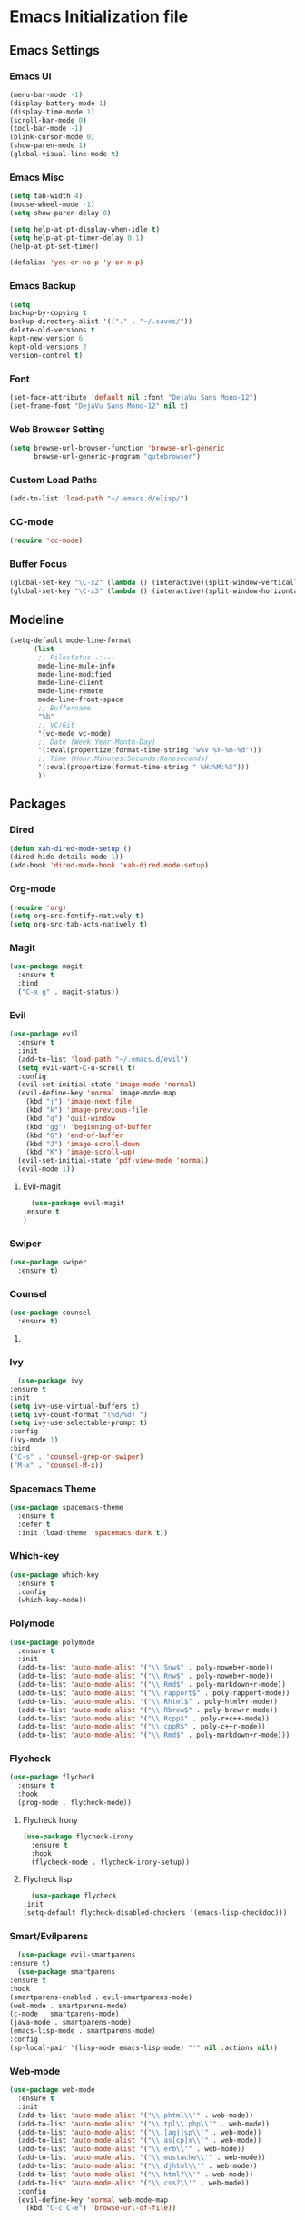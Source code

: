 * Emacs Initialization file
** Emacs Settings
*** Emacs UI
    #+begin_src emacs-lisp
      (menu-bar-mode -1)
      (display-battery-mode 1)
      (display-time-mode 1)
      (scroll-bar-mode 0)
      (tool-bar-mode -1)
      (blink-cursor-mode 0)
      (show-paren-mode 1)
      (global-visual-line-mode t)
   #+end_src

*** Emacs Misc
    #+begin_src emacs-lisp
      (setq tab-width 4)
      (mouse-wheel-mode -1)
      (setq show-paren-delay 0)

      (setq help-at-pt-display-when-idle t)
      (setq help-at-pt-timer-delay 0.1)
      (help-at-pt-set-timer)

      (defalias 'yes-or-no-p 'y-or-n-p)
    #+end_src

*** Emacs Backup
    #+begin_src emacs-lisp
      (setq
      backup-by-copying t
      backup-directory-alist '(("." . "~/.saves/"))
      delete-old-versions t
      kept-new-version 6
      kept-old-versions 2
      version-control t)
    #+end_src

*** Font
    #+begin_src emacs-lisp
      (set-face-attribute 'default nil :font "DejaVu Sans Mono-12")
      (set-frame-font "DejaVu Sans Mono-12" nil t)
    #+end_src
    
*** Web Browser Setting
    #+begin_src emacs-lisp
      (setq browse-url-browser-function 'browse-url-generic
            browse-url-generic-program "qutebrowser")
    #+end_src

*** Custom Load Paths
    #+begin_src emacs-lisp
      (add-to-list 'load-path "~/.emacs.d/elisp/")
    #+end_src

*** CC-mode
    #+begin_src emacs-lisp
      (require 'cc-mode)
    #+end_src

*** Buffer Focus
    #+begin_src emacs-lisp
      (global-set-key "\C-x2" (lambda () (interactive)(split-window-vertically) (other-window 1)))
      (global-set-key "\C-x3" (lambda () (interactive)(split-window-horizontally) (other-window 1)))
    #+end_src
** Modeline
   #+begin_src emacs-lisp
     (setq-default mode-line-format
		   (list
		    ;; Filestatus -:---
		    mode-line-mule-info
		    mode-line-modified
		    mode-line-client
		    mode-line-remote
		    mode-line-front-space
		    ;; Buffername
		    "%b"
		    ;; VC/Git
		    '(vc-mode vc-mode)
		    ;; Date (Week Year-Month-Day)
		    '(:eval(propertize(format-time-string "w%V %Y-%m-%d")))
		    ;; Time (Hour:Minutes:Seconds:Nanoseconds)
		    '(:eval(propertize(format-time-string " %H:%M:%S")))
		    ))
   #+end_src

** Packages
*** Dired
    #+begin_src emacs-lisp
      (defun xah-dired-mode-setup ()
      (dired-hide-details-mode 1))
      (add-hook 'dired-mode-hook 'xah-dired-mode-setup)
    #+end_src
*** Org-mode
    #+begin_src emacs-lisp
      (require 'org)
      (setq org-src-fontify-natively t)
      (setq org-src-tab-acts-natively t)
    #+end_src

*** Magit
    #+begin_src emacs-lisp
      (use-package magit
        :ensure t
        :bind
        ("C-x g" . magit-status))
    #+end_src
    
*** Evil
    #+begin_src emacs-lisp
      (use-package evil
        :ensure t
        :init
        (add-to-list 'load-path "~/.emacs.d/evil")
        (setq evil-want-C-u-scroll t)
        :config
        (evil-set-initial-state 'image-mode 'normal)
        (evil-define-key 'normal image-mode-map
          (kbd "j") 'image-next-file
          (kbd "k") 'image-previous-file
          (kbd "q") 'quit-window
          (kbd "gg") 'beginning-of-buffer
          (kbd "G") 'end-of-buffer
          (kbd "J") 'image-scroll-down
          (kbd "K") 'image-scroll-up)
        (evil-set-initial-state 'pdf-view-mode 'normal)
        (evil-mode 1))
    #+end_src
**** Evil-magit
     #+begin_src emacs-lisp
       (use-package evil-magit
	 :ensure t
	 )
     #+end_src
*** Swiper
    #+begin_src emacs-lisp
      (use-package swiper
        :ensure t)
    #+end_src

*** Counsel
    #+begin_src emacs-lisp
      (use-package counsel
        :ensure t)
    #+end_src

**** COMMENT Counsel Projectile
     #+begin_src emacs-lisp
       (use-package counsel-projectile
         :ensure t)
     #+end_src    

*** Ivy
    #+begin_src emacs-lisp
      (use-package ivy
	:ensure t
	:init
	(setq ivy-use-virtual-buffers t)
	(setq ivy-count-format "(%d/%d) ")
	(setq ivy-use-selectable-prompt t)
	:config
	(ivy-mode 1)
	:bind
	("C-s" . 'counsel-grep-or-swiper)
	("M-x" . 'counsel-M-x))
    #+end_src
    
*** Spacemacs Theme
    #+begin_src emacs-lisp
      (use-package spacemacs-theme
        :ensure t
        :defer t
        :init (load-theme 'spacemacs-dark t))
    #+end_src
    
*** Which-key
    #+begin_src emacs-lisp
      (use-package which-key
        :ensure t
        :config
        (which-key-mode))
    #+end_src
    
*** Polymode
    #+begin_src emacs-lisp
      (use-package polymode
        :ensure t
        :init
        (add-to-list 'auto-mode-alist '("\\.Snw$" . poly-noweb+r-mode))
        (add-to-list 'auto-mode-alist '("\\.Rnw$" . poly-noweb+r-mode))
        (add-to-list 'auto-mode-alist '("\\.Rmd$" . poly-markdown+r-mode))
        (add-to-list 'auto-mode-alist '("\\.rapport$" . poly-rapport-mode))
        (add-to-list 'auto-mode-alist '("\\.Rhtml$" . poly-html+r-mode))
        (add-to-list 'auto-mode-alist '("\\.Rbrew$" . poly-brew+r-mode))
        (add-to-list 'auto-mode-alist '("\\.Rcpp$" . poly-r+c++-mode))
        (add-to-list 'auto-mode-alist '("\\.cppR$" . poly-c++r-mode))
        (add-to-list 'auto-mode-alist '("\\.Rmd$" . poly-markdown+r-mode)))
    #+end_src
    
*** COMMENT Undo-Tree
    #+begin_src emacs-lisp
      (use-package undo-tree
	:ensure t
	:config
	(setq undo-tree-auto-save-history t) 
	(global-undo-tree-mode))
    #+end_src
    
*** Flycheck
    #+begin_src emacs-lisp
      (use-package flycheck
        :ensure t
        :hook
        (prog-mode . flycheck-mode))
    #+end_src

**** Flycheck Irony
     #+begin_src emacs-lisp
       (use-package flycheck-irony
         :ensure t
         :hook
         (flycheck-mode . flycheck-irony-setup))
     #+end_src 
     
**** Flycheck lisp
     #+begin_src emacs-lisp
       (use-package flycheck
	 :init
	 (setq-default flycheck-disabled-checkers '(emacs-lisp-checkdoc)))
     #+end_src
*** Smart/Evilparens
    #+begin_src emacs-lisp
      (use-package evil-smartparens
	:ensure t)
      (use-package smartparens
	:ensure t
	:hook
	(smartparens-enabled . evil-smartparens-mode)
	(web-mode . smartparens-mode)
	(c-mode . smartparens-mode)
	(java-mode . smartparens-mode)
	(emacs-lisp-mode . smartparens-mode)
	:config
	(sp-local-pair '(lisp-mode emacs-lisp-mode) "'" nil :actions nil))
    #+end_src
    
*** COMMENT EXWM
    #+begin_src emacs-lisp
      (use-package xelb
	:ensure t)
      (use-package exwm
	:ensure t
	:init
	(require 'exwm-config)
	(exwm-config-default))
    #+end_src

*** Web-mode
    #+begin_src emacs-lisp
      (use-package web-mode
        :ensure t
        :init
        (add-to-list 'auto-mode-alist '("\\.phtml\\'" . web-mode))
        (add-to-list 'auto-mode-alist '("\\.tpl\\.php\\'" . web-mode))
        (add-to-list 'auto-mode-alist '("\\.[agj]sp\\'" . web-mode))
        (add-to-list 'auto-mode-alist '("\\.as[cp]x\\'" . web-mode))
        (add-to-list 'auto-mode-alist '("\\.erb\\'" . web-mode))
        (add-to-list 'auto-mode-alist '("\\.mustache\\'" . web-mode))
        (add-to-list 'auto-mode-alist '("\\.djhtml\\'" . web-mode))
        (add-to-list 'auto-mode-alist '("\\.html?\\'" . web-mode))
        (add-to-list 'auto-mode-alist '("\\.css?\\'" . web-mode))
        :config
        (evil-define-key 'normal web-mode-map
          (kbd "C-c C-e") 'browse-url-of-file))

    #+end_src

*** Disaster
    #+begin_src emacs-lisp
      (use-package disaster
        :ensure t)
    #+end_src
    
*** COMMENT Eclim
    #+begin_src emacs-lisp
      (use-package eclim
	:ensure t
	:init
	(setq eclimd-autostart t)
	(defun my-java-mode ()
	  (eclim-mode t))
	:hook
	(java-mode . my-java-mode))
    #+end_src
    
*** Company
    #+begin_src emacs-lisp
      (use-package company
        :ensure t
        :hook
        (prog-mode . global-company-mode))
    #+end_src
    
**** COMMENT Company-emacs-eclim
     #+begin_src emacs-lisp
       (use-package company-emacs-eclim
	 :ensure t
	 :config
	 (company-emacs-eclim-setup)
	 (global-company-mode t))
     #+end_src
     
**** Company-auctex
     #+begin_src emacs-lisp
       (use-package company-auctex
         :ensure t
         :init
         (setq TeX-auto-save t)
         (setq TeX-parse-self t)
         (add-to-list 'load-path "path/to/company-auctex.el")
         (company-auctex-init))
     #+end_src
     
*** Org Bullets
    #+begin_src emacs-lisp
      (use-package org-bullets
        :ensure t
        :config
        (add-hook 'org-mode-hook (lambda () (org-bullets-mode 1))))
    #+end_src

*** Page Break Lines
    #+begin_src emacs-lisp
      (use-package page-break-lines
        :ensure t)
    #+end_src
    
*** Dashboard
    #+begin_src emacs-lisp
      (use-package dashboard
      :ensure t
      :config
      (dashboard-setup-startup-hook)
      :init
      (setq show-week-agenda-p t)
      (setq dashboard-banner-logo-title "== SMTX Emacs ==")
      (setq dashboard-items '((recents  . 5)
			      (bookmarks . 5)
			      ;; (projects . 5)
			      (agenda . 5)
			      (registers . 5))))
    #+end_src

*** Projectile
    #+begin_src emacs-lisp
      (use-package projectile
        :ensure t)
    #+end_src

*** Rainbow Delimiters
    #+begin_src emacs-lisp
      (use-package rainbow-delimiters
        :ensure t)
      (use-package rainbow-delimiters-mode
        :hook
        (prog-mode))
    #+end_src
    
*** Dash
    #+begin_src emacs-lisp
      (use-package dash
        :ensure t)
    #+end_src
    
*** S
#+begin_src emacs-lisp
  (use-package s
    :ensure t)
#+end_src
    
*** Origami
    #+begin_src emacs-lisp
      (use-package origami
        :ensure t
        :hook
        (prog-mode . origami-mode))
    #+end_src
    
*** Indent Guide
    #+begin_src emacs-lisp
      (use-package indent-guide
        :ensure t
        :hook
        (prog-mode . indent-guide-mode))
    #+end_src
    
*** Tablist
    #+begin_src emacs-lisp
      (use-package tablist
        :ensure t)
    #+end_src
    
*** PDF Tools
    #+begin_src emacs-lisp
      (use-package pdf-tools
        :defer t
        :ensure t
        :config
        (pdf-tools-install)
        :mode
        ("\\.pdf\\'" . pdf-view-mode)
        :config
        (evil-define-key 'normal pdf-view-mode-map
          (kbd "h") 'image-backward-hscroll
          (kbd "j") 'pdf-view-next-line-or-next-page
          (kbd "k") 'pdf-view-previous-line-or-previous-page
          (kbd "l") 'image-forward-hscroll
          (kbd "J") 'pdf-view-next-page
          (kbd "K") 'pdf-view-previous-page
          (kbd "W") 'pdf-view-fit-width-to-window
          (kbd "H") 'pdf-view-fit-height-to-window
          (kbd "P") 'pdf-view-fit-page-to-window
          (kbd "d") 'pdf-view-scroll-up-or-next-page
          (kbd "u") 'pdf-view-scroll-down-or-previous-page
          (kbd "O") 'pdf-outline
          (kbd "-") 'pdf-view-shrink
          (kbd "+") 'pdf-view-enlarge
          (kbd "=") 'pdf-view-enlarge
          (kbd "gg") 'pdf-view-first-page
          (kbd "G") 'pdf-view-last-page
          (kbd "n") 'pdf-view-midnight-minor-mode
          (kbd "r") 'revert-buffer
          (kbd "p") 'pdf-misc-print-document)
        (evil-define-key 'normal outline-mode-map
          (kbd "j") 'next-line
          (kbd "k") 'previous-line
          (kbd "TAB") 'outline-toggle-children
          (kbd "RET") 'pdf-outline-follow-link
          (kbd "SPC") 'pdf-outline-follow-link))
    #+end_src
    
*** Irony
    #+begin_src emacs-lisp
      (use-package irony
        :ensure t)
      (use-package irony-mode
        :hook
        (c++-mode)
        (c-mode)
        (objc-mode)

        (irony-mode . irony-cdb-autosetup-compile-options))
    #+end_src

**** Company Irony
     #+begin_src emacs-lisp
       (use-package company-irony
         :ensure t
         :init
         (eval-after-load 'company
           '(add-to-list 'company-backends 'company-irony 'company-auctex)))
     #+end_src
     
*** COMMENT nLinum
    #+begin_src emacs-lisp
      (use-package nlinum-relative
        :ensure t
        :init
        (nlinum-relative-setup-evil)
        (setq nlinum-relative-redisplay-delay 0)
        (setq nlinum-relative-current-symbol "")
        (setq nlinum-relative-offset 0)
        :hook
        (prog-mode . nlinum-relative-mode))
    #+end_src
    
*** Rainbow mode
    #+begin_src emacs-lisp
      (use-package rainbow-mode
        :ensure t
        :hook
        (prog-mode))
    #+end_src

*** Avy
    #+begin_src emacs-lisp
      (use-package avy
        :ensure t)
    #+end_src

*** Auctex
    #+begin_src emacs-lisp
      (use-package tex
        :ensure auctex)
    #+end_src

**** Auctex Latexmk
     #+begin_src emacs-lisp
       (use-package auctex-latexmk
         :ensure t
         :init
         (auctex-latexmk-setup))
     #+end_src
     
*** Aggresive Indent
    #+begin_src emacs-lisp
      (use-package aggressive-indent
        :load-path "~/.emacs.d/elisp/"
        :ensure t
        :hook
        (prog-mode . aggressive-indent-mode))
    #+end_src
    
*** ESS
    #+begin_src emacs-lisp
      (use-package ess
        :ensure t
        :defer 1)
      (use-package ess-site
        :load-path "site-lisp/ess/lisp/"
        :commands R)
    #+end_src

*** Dired-hacks

**** Dired-narrow 
    #+begin_src emacs-lisp
      (use-package dired-narrow
        :ensure t
        :bind (:map dired-mode-map
                    ("/" . dired-narrow)))

    #+end_src
    
**** Dired-filter
    #+begin_src emacs-lisp
      (use-package dired-filter
	:ensure t
	:config)
    #+end_src
    
**** Dired-open
     #+begin_src emacs-lisp
       (use-package dired-open
	 :ensure t)
     #+end_src
    
*** COMMENT Highligt-indent
    #+begin_src emacs-lisp
      (use-package highlight-indent-guides
	:ensure t
	:init
	(setq highlight-indent-guides-method 'character)
	:config
	(setq highlight-indent-guides-responsive 'top)
	(setq highlight-indent-guides-delay 0)
	:hook
	(prog-mode . highlight-indent-guides-mode))
    #+end_src

*** COMMENT Multiple-cursors
    #+begin_src emacs-lisp
      (use-package multiple-cursors
	:ensure t
	:init
	(global-set-key (kbd "C-S-c C-S-c") 'mc/edit-lines))
    #+end_src

*** Fsharp-mode
    #+begin_src emacs-lisp
      (use-package fsharp-mode
	:ensure t
	:init
	(setq inferior-fsharp-program "/usr/bin/fsharpi")
	(setq fsharp-compiler "/usr/bin/fsharpc"))
    #+end_src

*** Lsp-java
    #+begin_src emacs-lisp
      (use-package lsp-mode
	:ensure t
	:init (setq lsp-eldoc-render-all nil
		    lsp-highlight-symbol-at-point nil))

      (use-package company-lsp
	:after  company
	:ensure t
	:config
	(setq company-lsp-cache-candidates t
	      company-lsp-async t))

      (use-package lsp-ui
	:ensure t
	:config
	(setq lsp-ui-sideline-update-mode 'point))

      (use-package lsp-java
	:ensure t
	:init
	(setq lsp-inhibit-message t)
	:config
	(add-hook 'java-mode-hook
		  (lambda ()
		    (setq-local company-backends (list 'company-lsp))))

	(add-hook 'java-mode-hook 'lsp-java-enable)
	(add-hook 'java-mode-hook 'flycheck-mode)
	(add-hook 'java-mode-hook 'company-mode)
	(add-hook 'java-mode-hook 'lsp-ui-mode))

      (use-package dap-mode
	:ensure t
	:after lsp-mode
	:config
	(dap-mode t)
	(dap-ui-mode t))

      (use-package dap-java
	:after (lsp-java))
    #+end_src
** Custom Functions
*** Current-directory
    #+begin_src emacs-lisp
      (defun current-directory()
	(interactive)
	(message (buffer-file-name)))
    #+end_src

** Evil Keybinds
   
*** Definitions
    #+begin_src emacs-lisp
      (define-prefix-command 'my/leader-map)
      (define-prefix-command 'my/avy-menu-map)
      (define-prefix-command 'my/origami-menu-map)
    #+end_src

*** Evil Prefix
    #+begin_src emacs-lisp
      (define-key evil-normal-state-map (kbd "SPC") 'my/leader-map)
    #+end_src

*** Leader map
    #+begin_src emacs-lisp
      (use-package evil
	:config
	(define-key my/leader-map (kbd "f") 'swiper)
	(define-key my/leader-map (kbd "F") 'swiper-all)
	(define-key my/leader-map (kbd "c") 'calc)
	(define-key my/leader-map (kbd "t") 'org-agenda)
	(define-key my/leader-map (kbd "g") 'magit-status)
	(define-key my/leader-map (kbd "d") 'current-directory))
    #+end_src
    
*** Avy Menu
    #+begin_src emacs-lisp
      (use-package evil
        :config
        (define-key my/leader-map (kbd "a") 'my/avy-menu-map)

        (define-key my/avy-menu-map "c" 'avy-goto-char-2)
        ;(define-key my/avy-menu-map "n" 'avy-goto-char)
        (define-key my/avy-menu-map "a" 'avy-goto-line))
    #+end_src

*** Origami Menu
    #+begin_src emacs-lisp
      (use-package origami
	:config
	(define-key my/leader-map (kbd "b") 'my/origami-menu-map)

	(define-key my/origami-menu-map (kbd "TAB") 'origami-recursively-toggle-node)
	(define-key my/origami-menu-map (kbd "S-TAB") 'origami-show-only-node))
    #+end_src

